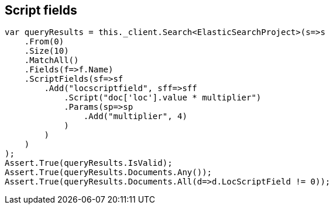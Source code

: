 [[script-fields]]
== Script fields

[source,csharp]
----
var queryResults = this._client.Search<ElasticSearchProject>(s=>s
    .From(0)
    .Size(10)
    .MatchAll()
    .Fields(f=>f.Name)
    .ScriptFields(sf=>sf
        .Add("locscriptfield", sff=>sff
            .Script("doc['loc'].value * multiplier")
            .Params(sp=>sp
                .Add("multiplier", 4)
            )
        )
    )
);
Assert.True(queryResults.IsValid);
Assert.True(queryResults.Documents.Any());
Assert.True(queryResults.Documents.All(d=>d.LocScriptField != 0));
----

